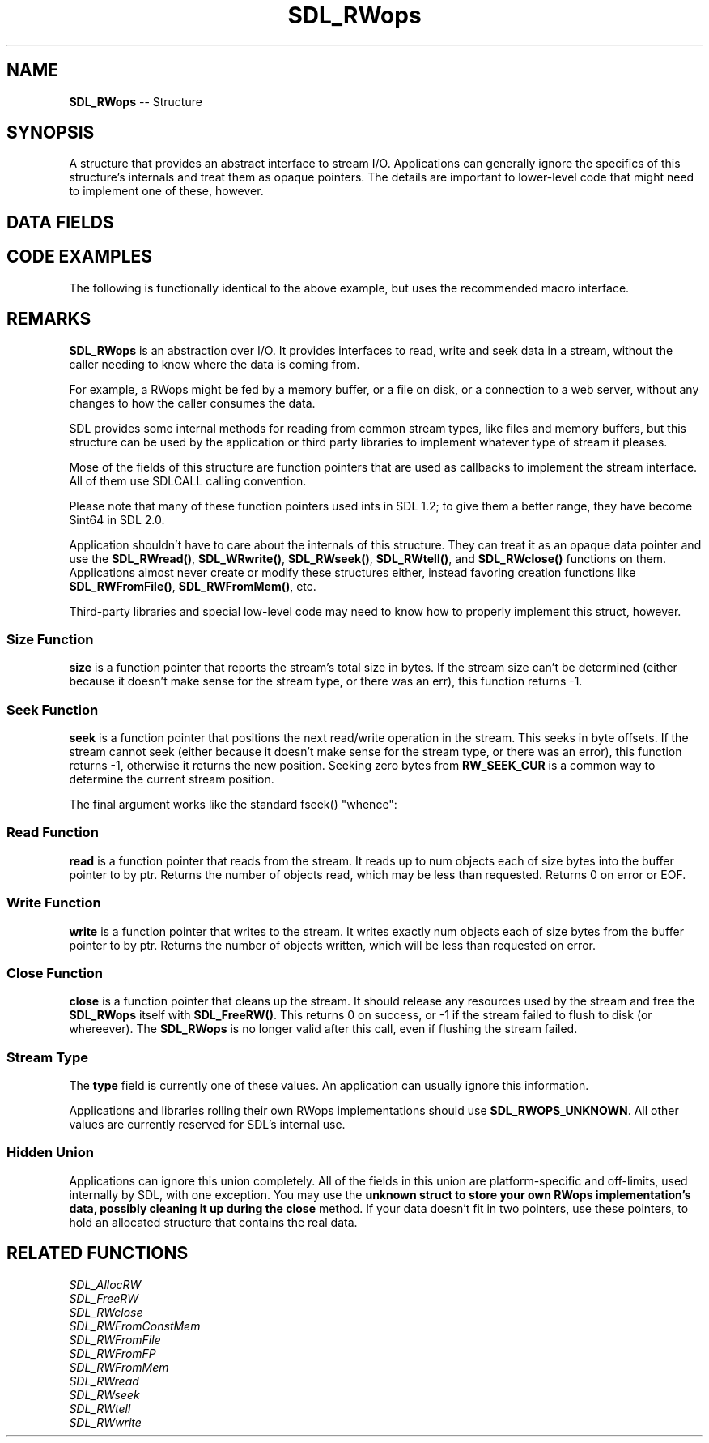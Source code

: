 .TH SDL_RWops 3 "2018.09.27" "https://github.com/haxpor/sdl2-manpage" "SDL2"
.SH NAME
\fBSDL_RWops\fR -- Structure

.SH SYNOPSIS
A structure that provides an abstract interface to stream I/O. Applications can generally ignore the specifics of this structure's internals and treat them as opaque pointers. The details are important to lower-level code that might need to implement one of these, however.

.SH DATA FIELDS
.TS
tab(:) allbox;
a lb l.
Sint64 (*)(SDL_RWops *):size:T{
callback that reports stream size; see \fIRemarks\fR
T}
Sint64 (*)(SDL_RWops *, Sint64, int):seek:T{
callback that seeks in stream; see \fIRemarks\fR
T}
size_t (*)(SDL_RWops *, void *, size_t, size_t):read:T{
callback that reads from the stream; see \fIRemarks\fR
T}
size_t (*)(SDL_RWops *, const void *, size_t, size_t):write:T{
callback that writes to the stream; see \fIRemarks\fR
T}
int (*)(SDL_RWops *):close:T{
callback that closes the stream; see \fIRemarks\fR
T}
Uint32:type:T{
type of stream; see \fIRemarks\fR
T}
union:hidden:T{
type-specific data; see \fIRemarks\fR
T}
.TE

.SH CODE EXAMPLES

.TS
tab(:) allbox;
a.
T{
.nf
SDL_RWops *io = SDL_RWFromFile("username.txt", "rb");
if (io != NULL) {
  char name[256];
  if (io->read(io, name, sizeof(name), 1) > 0) {
    printf("Hello, $s!\n", name);
  }
  io->close(io);
}
.fi
T}
.TE

.PP
The following is functionally identical to the above example, but uses the recommended macro interface.

.TS
tab(:) allbox;
a.
T{
.nf
SDL_RWops *io = SDL_RWFromFile("username.txt", "rb");
if (io != NULL) {
  char name[256];
  if (SDL_RWread(io, name, sizeof(name), 1) > 0) {
    printf("Hello, %s!\n", name);
  }
  SDL_RWclose(io);
}
.fi
T}
.TE

.SH REMARKS
\fBSDL_RWops\fR is an abstraction over I/O. It provides interfaces to read, write and seek data in a stream, without the caller needing to know where the data is coming from.

For example, a RWops might be fed by a memory buffer, or a file on disk, or a connection to a web server, without any changes to how the caller consumes the data.

SDL provides some internal methods for reading from common stream types, like files and memory buffers, but this structure can be used by the application or third party libraries to implement whatever type of stream it pleases.

Mose of the fields of this structure are function pointers that are used as callbacks to implement the stream interface. All of them use SDLCALL calling convention.

Please note that many of these function pointers used ints in SDL 1.2; to give them a better range, they have become Sint64 in SDL 2.0.

Application shouldn't have to care about the internals of this structure. They can treat it as an opaque data pointer and use the \fBSDL_RWread()\fR, \fBSDL_WRwrite()\fR, \fBSDL_RWseek()\fR, \fBSDL_RWtell()\fR, and \fBSDL_RWclose()\fR functions on them. Applications almost never create or modify these structures either, instead favoring creation functions like \fBSDL_RWFromFile()\fR, \fBSDL_RWFromMem()\fR, etc.

Third-party libraries and special low-level code may need to know how to properly implement this struct, however.

.SS Size Function

\fBsize\fR is a function pointer that reports the stream's total size in bytes. If the stream size can't be determined (either because it doesn't make sense for the stream type, or there was an err), this function returns -1.

.SS Seek Function

\fBseek\fR is a function pointer that positions the next read/write operation in the stream. This seeks in byte offsets. If the stream cannot seek (either because it doesn't make sense for the stream type, or there was an error), this function returns -1, otherwise it returns the new position. Seeking zero bytes from \fBRW_SEEK_CUR\fR is a common way to determine the current stream position.

The final argument works like the standard fseek() "whence":

.TS
tab(:) allbox;
a l l.
Identifier:Value:Explanation
RW_SEEK_SET:0:T{
Seek from the beginning of data
T}
RW_SEEK_CUR:1:T{
Seek relative to current read point
T}
RW_SEEK_END:2:T{
Seek relative to the end of data
T}
.TE

.SS Read Function

\fBread\fR is a function pointer that reads from the stream. It reads up to num objects each of size bytes into the buffer pointer to by ptr. Returns the number of objects read, which may be less than requested. Returns 0 on error or EOF.

.SS Write Function

\fBwrite\fR is a function pointer that writes to the stream. It writes exactly num objects each of size bytes from the buffer pointer to by ptr. Returns the number of objects written, which will be less than requested on error.

.SS Close Function

\fBclose\fR is a function pointer that cleans up the stream. It should release any resources used by the stream and free the \fBSDL_RWops\fR itself with \fBSDL_FreeRW()\fR. This returns 0 on success, or -1 if the stream failed to flush to disk (or whereever). The \fBSDL_RWops\fR is no longer valid after this call, even if flushing the stream failed.

.SS Stream Type

The \fBtype\fR field is currently one of these values. An application can usually ignore this information.

.TS
tab(:) allbox;
a l l.
Identifier:Value:Description
.T&
ab l l.
SDL_RWOPS_UNKNOWN:0:T{
Unknown stream type or application-defined
T}
SDL_RWOPS_WINFILE:1:T{
Win32 file handle
T}
SDL_RWOPS_STDFILE:2:T{
stdio.h \fIFILE*\fR
T}
SDL_RWOPS_JNIFILE:3:T{
Android asset
T}
SDL_RWOPS_MEMORY:4:T{
Memory stream (read/write)
T}
SDL_RWOPS_MEMORY_RO:5:T{
Memory stream (read-only)
T}
.TE

.PP
Applications and libraries rolling their own RWops implementations should use \fBSDL_RWOPS_UNKNOWN\fR. All other values are currently reserved for SDL's internal use.

.SS Hidden Union

Applications can ignore this union completely. All of the fields in this union are platform-specific and off-limits, used internally by SDL, with one exception. You may use the \fBunknown\fB struct to store your own RWops implementation's data, possibly cleaning it up during the \fBclose\fR method. If your data doesn't fit in two pointers, use these pointers, to hold an allocated structure that contains the real data.

.SH RELATED FUNCTIONS
\fISDL_AllocRW
.br
\fISDL_FreeRW
.br
\fISDL_RWclose
.br
\fISDL_RWFromConstMem
.br
\fISDL_RWFromFile
.br
\fISDL_RWFromFP
.br
\fISDL_RWFromMem
.br
\fISDL_RWread
.br
\fISDL_RWseek
.br
\fISDL_RWtell
.br
\fISDL_RWwrite
